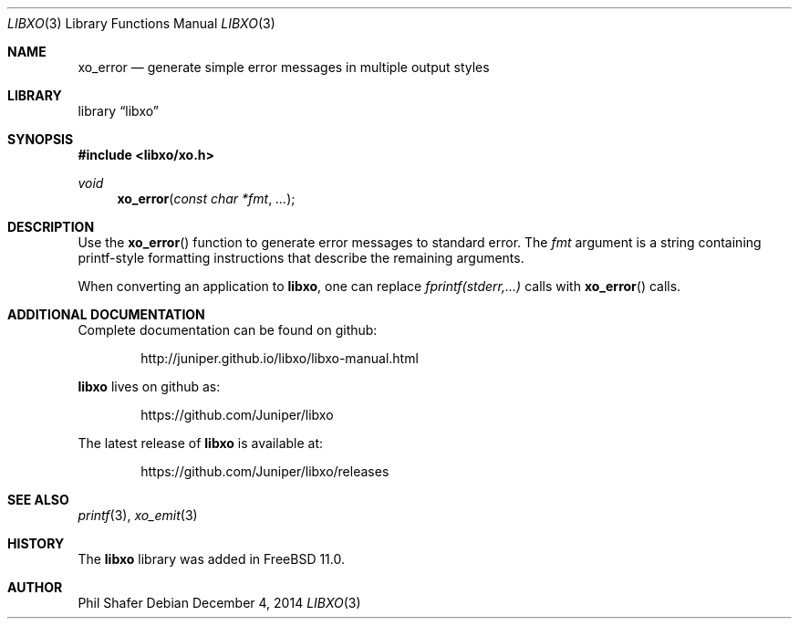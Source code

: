 .\" #
.\" # Copyright (c) 2014, Juniper Networks, Inc.
.\" # All rights reserved.
.\" # This SOFTWARE is licensed under the LICENSE provided in the
.\" # ../Copyright file. By downloading, installing, copying, or 
.\" # using the SOFTWARE, you agree to be bound by the terms of that
.\" # LICENSE.
.\" # Phil Shafer, July 2014
.\" 
.Dd December 4, 2014
.Dt LIBXO 3
.Os
.Sh NAME
.Nm xo_error
.Nd generate simple error messages in multiple output styles
.Sh LIBRARY
.Lb libxo
.Sh SYNOPSIS
.In libxo/xo.h
.Ft void
.Fn xo_error "const char *fmt" "..."
.Sh DESCRIPTION
Use the
.Fn xo_error
function to generate error messages to standard error.
The 
.Fa fmt
argument is a string containing printf-style formatting
instructions that describe the remaining arguments.
.Pp
When converting an application to
.Nm libxo ,
one can replace
.Em "fprintf(stderr,...)"
calls with
.Fn xo_error
calls.
.Sh ADDITIONAL DOCUMENTATION
Complete documentation can be found on github:
.Bd -literal -offset indent
http://juniper.github.io/libxo/libxo-manual.html
.Ed
.Pp
.Nm libxo
lives on github as:
.Bd -literal -offset indent
https://github.com/Juniper/libxo
.Ed
.Pp
The latest release of
.Nm libxo
is available at:
.Bd -literal -offset indent
https://github.com/Juniper/libxo/releases
.Ed
.Sh SEE ALSO
.Xr printf 3 ,
.Xr xo_emit 3
.Sh HISTORY
The
.Nm libxo
library was added in
.Fx 11.0 .
.Sh AUTHOR
Phil Shafer
